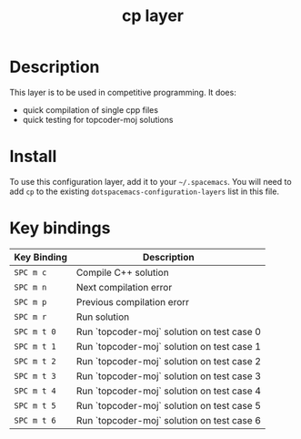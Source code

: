 #+TITLE: cp layer


# TOC links should be GitHub style anchors.
* Table of Contents                                        :TOC_4_gh:noexport:
- [[#description][Description]]
- [[#install][Install]]
- [[#key-bindings][Key bindings]]

* Description
This layer is to be used in competitive programming.
It does:
  - quick compilation of single cpp files
  - quick testing for topcoder-moj solutions

* Install
To use this configuration layer, add it to your =~/.spacemacs=. You will need to
add =cp= to the existing =dotspacemacs-configuration-layers= list in this
file.

* Key bindings

| Key Binding | Description                                |
|-------------+--------------------------------------------|
| ~SPC m c~   | Compile C++ solution                       |
| ~SPC m n~   | Next compilation error                     |
| ~SPC m p~   | Previous compilation erorr                 |
| ~SPC m r~   | Run solution                               |
| ~SPC m t 0~ | Run `topcoder-moj` solution on test case 0 |
| ~SPC m t 1~ | Run `topcoder-moj` solution on test case 1 |
| ~SPC m t 2~ | Run `topcoder-moj` solution on test case 2 |
| ~SPC m t 3~ | Run `topcoder-moj` solution on test case 3 |
| ~SPC m t 4~ | Run `topcoder-moj` solution on test case 4 |
| ~SPC m t 5~ | Run `topcoder-moj` solution on test case 5 |
| ~SPC m t 6~ | Run `topcoder-moj` solution on test case 6 |
